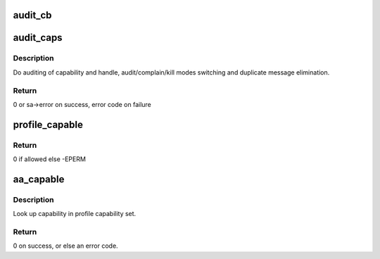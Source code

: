 .. -*- coding: utf-8; mode: rst -*-
.. src-file: security/apparmor/capability.c

.. _`audit_cb`:

audit_cb
========

.. c:function:: void audit_cb(struct audit_buffer *ab, void *va)

    call back for capability components of audit struct \ ``ab``\  - audit buffer   (NOT NULL) \ ``va``\  - audit struct to audit data from  (NOT NULL)

    :param struct audit_buffer \*ab:
        *undescribed*

    :param void \*va:
        *undescribed*

.. _`audit_caps`:

audit_caps
==========

.. c:function:: int audit_caps(struct common_audit_data *sa, struct aa_profile *profile, int cap, int error)

    audit a capability

    :param struct common_audit_data \*sa:
        audit data

    :param struct aa_profile \*profile:
        profile being tested for confinement (NOT NULL)

    :param int cap:
        capability tested

    :param int error:
        error code returned by test

.. _`audit_caps.description`:

Description
-----------

Do auditing of capability and handle, audit/complain/kill modes switching
and duplicate message elimination.

.. _`audit_caps.return`:

Return
------

0 or sa->error on success,  error code on failure

.. _`profile_capable`:

profile_capable
===============

.. c:function:: int profile_capable(struct aa_profile *profile, int cap, int audit, struct common_audit_data *sa)

    test if profile allows use of capability \ ``cap``\ 

    :param struct aa_profile \*profile:
        profile being enforced    (NOT NULL, NOT unconfined)

    :param int cap:
        capability to test if allowed

    :param int audit:
        whether an audit record should be generated

    :param struct common_audit_data \*sa:
        audit data (MAY BE NULL indicating no auditing)

.. _`profile_capable.return`:

Return
------

0 if allowed else -EPERM

.. _`aa_capable`:

aa_capable
==========

.. c:function:: int aa_capable(struct aa_label *label, int cap, int audit)

    test permission to use capability

    :param struct aa_label \*label:
        label being tested for capability (NOT NULL)

    :param int cap:
        capability to be tested

    :param int audit:
        whether an audit record should be generated

.. _`aa_capable.description`:

Description
-----------

Look up capability in profile capability set.

.. _`aa_capable.return`:

Return
------

0 on success, or else an error code.

.. This file was automatic generated / don't edit.

